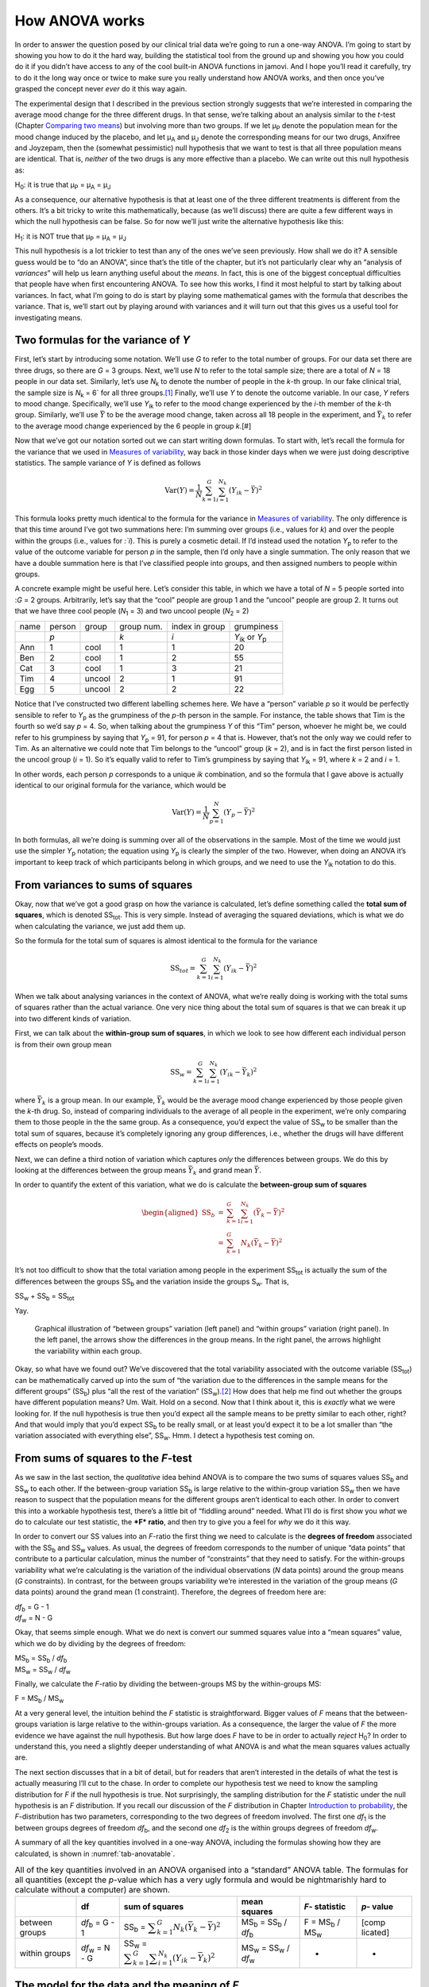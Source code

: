 .. sectionauthor:: `Danielle J. Navarro <https://djnavarro.net/>`_ and `David R. Foxcroft <https://www.davidfoxcroft.com/>`_

How ANOVA works
---------------

In order to answer the question posed by our clinical trial data we’re
going to run a one-way ANOVA. I’m going to start by showing you how to
do it the hard way, building the statistical tool from the ground up and
showing you how you could do it if you didn’t have access to any of the
cool built-in ANOVA functions in jamovi. And I hope you’ll read it
carefully, try to do it the long way once or twice to make sure you
really understand how ANOVA works, and then once you’ve grasped the
concept never *ever* do it this way again.

The experimental design that I described in the previous section
strongly suggests that we’re interested in comparing the average mood
change for the three different drugs. In that sense, we’re talking about
an analysis similar to the *t*-test (Chapter `Comparing two means
<Ch11_tTest.html#comparing-two-means>`__) but involving more than two groups.
If we let µ\ :sub:`P` denote the population mean for the mood change
induced by the placebo, and let µ\ :sub:`A` and µ\ :sub:`J` denote
the corresponding means for our two drugs, Anxifree and Joyzepam, then
the (somewhat pessimistic) null hypothesis that we want to test is that
all three population means are identical. That is, *neither* of the two
drugs is any more effective than a placebo. We can write out this null
hypothesis as:

H\ :sub:`0`: it is true that µ\ :sub:`P` = µ\ :sub:`A` = µ\ :sub:`J`

As a consequence, our alternative hypothesis is that at least one of the
three different treatments is different from the others. It’s a bit
tricky to write this mathematically, because (as we’ll discuss) there
are quite a few different ways in which the null hypothesis can be
false. So for now we’ll just write the alternative hypothesis like this:

H\ :sub:`1`: it is NOT true that µ\ :sub:`P` = µ\ :sub:`A` = µ\ :sub:`J`

This null hypothesis is a lot trickier to test than any of the ones
we’ve seen previously. How shall we do it? A sensible guess would be to
“do an ANOVA”, since that’s the title of the chapter, but it’s not
particularly clear why an “analysis of *variances*” will help us learn
anything useful about the *means*. In fact, this is one of the biggest
conceptual difficulties that people have when first encountering ANOVA.
To see how this works, I find it most helpful to start by talking about
variances. In fact, what I’m going to do is start by playing some
mathematical games with the formula that describes the variance. That
is, we’ll start out by playing around with variances and it will turn
out that this gives us a useful tool for investigating means.

Two formulas for the variance of *Y*
~~~~~~~~~~~~~~~~~~~~~~~~~~~~~~~~~~~~

First, let’s start by introducing some notation. We’ll use *G* to
refer to the total number of groups. For our data set there are three
drugs, so there are *G* = 3 groups. Next, we’ll use *N* to
refer to the total sample size; there are a total of *N* = 18
people in our data set. Similarly, let’s use |N_k| to denote the
number of people in the *k*-th group. In our fake clinical trial,
the sample size is |N_k| = 6` for all three groups.\ [#]_ Finally,
we’ll use *Y* to denote the outcome variable. In our case,
*Y* refers to mood change. Specifically, we’ll use |Y_ik|
to refer to the mood change experienced by the *i*-th member of
the *k*-th group. Similarly, we’ll use |Yb| to be the
average mood change, taken across all 18 people in the experiment, and
|Yb_k| to refer to the average mood change experienced by the
6 people in group *k*.\ [#]

Now that we’ve got our notation sorted out we can start writing down formulas.
To start with, let’s recall the formula for the variance that we used in
`Measures of variability <Ch04_Descriptives_2.html#measures-of-variability>`__,
way back in those kinder days when we were just doing descriptive statistics.
The sample variance of *Y* is defined as follows

.. math:: \mbox{Var}(Y) = \frac{1}{N} \sum_{k=1}^G \sum_{i=1}^{N_k} \left(Y_{ik} - \bar{Y} \right)^2

This formula looks pretty much identical to the formula for the variance in
`Measures of variability <Ch04_Descriptives_2.html#measures-of-variability>`__.
The only difference is that this time around I’ve got two summations here: I’m
summing over groups (i.e., values for *k*) and over the people within the
groups (i.e., values for *:`i*). This is purely a cosmetic detail. If I’d
instead used the notation |Y_p| to refer to the value of the outcome
variable for person *p* in the sample, then I’d only have a single
summation. The only reason that we have a double summation here is that
I’ve classified people into groups, and then assigned numbers to people
within groups.

A concrete example might be useful here. Let’s consider this table, in
which we have a total of *N* = 5 people sorted into :*G* = 2
groups. Arbitrarily, let’s say that the “cool” people are group 1 and
the “uncool” people are group 2. It turns out that we have three cool
people (*N*\ :sub:`1` = 3) and two uncool people (*N*\ :sub:`2` = 2)

+------+--------+--------+------------+----------------+-----------------+
| name | person | group  | group num. | index in group | grumpiness      |
+------+--------+--------+------------+----------------+-----------------+
|      | *p*    |        | *k*        | *i*            | |Y_ik| or |Y_p| |
+------+--------+--------+------------+----------------+-----------------+
| Ann  | 1      | cool   | 1          | 1              | 20              |
+------+--------+--------+------------+----------------+-----------------+
| Ben  | 2      | cool   | 1          | 2              | 55              |
+------+--------+--------+------------+----------------+-----------------+
| Cat  | 3      | cool   | 1          | 3              | 21              |
+------+--------+--------+------------+----------------+-----------------+
| Tim  | 4      | uncool | 2          | 1              | 91              |
+------+--------+--------+------------+----------------+-----------------+
| Egg  | 5      | uncool | 2          | 2              | 22              |
+------+--------+--------+------------+----------------+-----------------+

Notice that I’ve constructed two different labelling schemes here. We
have a “person” variable *p* so it would be perfectly sensible to
refer to |Y_p| as the grumpiness of the *p*-th person in the
sample. For instance, the table shows that Tim is the fourth so we’d say
*p* = 4. So, when talking about the grumpiness *Y* of this
“Tim” person, whoever he might be, we could refer to his grumpiness by
saying that |Y_p| = 91, for person *p* = 4 that is. However,
that’s not the only way we could refer to Tim. As an alternative we
could note that Tim belongs to the “uncool” group (*k* = 2), and
is in fact the first person listed in the uncool group (*i* = 1).
So it’s equally valid to refer to Tim’s grumpiness by saying that
|Y_ik| = 91, where *k* = 2 and *i* = 1.

In other words, each person *p* corresponds to a unique *ik*
combination, and so the formula that I gave above is actually identical
to our original formula for the variance, which would be

.. math:: \mbox{Var}(Y) = \frac{1}{N} \sum_{p=1}^N  \left(Y_{p} - \bar{Y} \right)^2

In both formulas, all we’re doing is summing over all of the
observations in the sample. Most of the time we would just use the
simpler |Y_p| notation; the equation using |Y_p| is clearly
the simpler of the two. However, when doing an ANOVA it’s important to
keep track of which participants belong in which groups, and we need to
use the |Y_ik| notation to do this.

From variances to sums of squares
~~~~~~~~~~~~~~~~~~~~~~~~~~~~~~~~~

Okay, now that we’ve got a good grasp on how the variance is calculated,
let’s define something called the **total sum of squares**, which is
denoted |SS_t|\. This is very simple. Instead of averaging
the squared deviations, which is what we do when calculating the
variance, we just add them up.

So the formula for the total sum of squares is almost identical to the
formula for the variance

.. math:: \mbox{SS}_{tot} = \sum_{k=1}^G \sum_{i=1}^{N_k} \left(Y_{ik} - \bar{Y} \right)^2

When we talk about analysing variances in the context of ANOVA, what
we’re really doing is working with the total sums of squares rather than
the actual variance. One very nice thing about the total sum of squares
is that we can break it up into two different kinds of variation.

First, we can talk about the **within-group sum of squares**, in which
we look to see how different each individual person is from their own
group mean

.. math:: \mbox{SS}_w = \sum_{k=1}^G \sum_{i=1}^{N_k} \left( Y_{ik} - \bar{Y}_k \right)^2

where |Yb_k| is a group mean. In our example,
|Yb_k| would be the average mood change experienced by those
people given the *k*-th drug. So, instead of comparing individuals
to the average of all people in the experiment, we’re only comparing
them to those people in the the same group. As a consequence, you’d
expect the value of |SS_w| to be smaller than the total sum
of squares, because it’s completely ignoring any group differences,
i.e., whether the drugs will have different effects on people’s moods.

Next, we can define a third notion of variation which captures *only*
the differences between groups. We do this by looking at the differences
between the group means |Yb_k| and grand mean
|Yb|.

In order to quantify the extent of this variation, what we do is
calculate the **between-group sum of squares**

.. math::

   \begin{aligned}
   \mbox{SS}_{b} &=& \sum_{k=1}^G \sum_{i=1}^{N_k} \left( \bar{Y}_k - \bar{Y} \right)^2 \\
                 &=& \sum_{k=1}^G N_k \left( \bar{Y}_k - \bar{Y} \right)^2\end{aligned}

It’s not too difficult to show that the total variation among people in
the experiment |SS_t| is actually the sum of the
differences between the groups |SS_b| and the variation
inside the groups S\ :sub:`w`\. That is,

|SS_w| + |SS_b| = |SS_t|

Yay.

.. ----------------------------------------------------------------------------

.. _fig-anovaWthBtw:
.. figure:: ../_images/lsj_anovaWthBtw.*
   :alt: illustration of between and within groups variation

   Graphical illustration of “between groups” variation (left panel) and
   “within groups” variation (right panel). In the left panel, the arrows show
   the differences in the group means. In the right panel, the arrows highlight
   the variability within each group.
   
.. ----------------------------------------------------------------------------

Okay, so what have we found out? We’ve discovered that the total
variability associated with the outcome variable
(|SS_t|\) can be mathematically carved up into the sum
of “the variation due to the differences in the sample means for the
different groups” (|SS_b|\) plus “all the rest of the
variation” (|SS_w|\).\ [#]_ How does that help me find out
whether the groups have different population means? Um. Wait. Hold on a
second. Now that I think about it, this is *exactly* what we were
looking for. If the null hypothesis is true then you’d expect all the
sample means to be pretty similar to each other, right? And that would
imply that you’d expect |SS_b| to be really small, or at
least you’d expect it to be a lot smaller than “the variation associated
with everything else”, |SS_w|\. Hmm. I detect a hypothesis
test coming on.

From sums of squares to the *F*-test
~~~~~~~~~~~~~~~~~~~~~~~~~~~~~~~~~~~~

As we saw in the last section, the *qualitative* idea behind ANOVA is to
compare the two sums of squares values |SS_b| and
|SS_w| to each other. If the between-group variation
|SS_b| is large relative to the within-group variation
|SS_w| then we have reason to suspect that the population
means for the different groups aren’t identical to each other. In order
to convert this into a workable hypothesis test, there’s a little bit of
“fiddling around” needed. What I’ll do is first show you *what* we do to
calculate our test statistic, the ***F* ratio**, and then try to
give you a feel for *why* we do it this way.

In order to convert our SS values into an *F*-ratio the first
thing we need to calculate is the **degrees of freedom** associated with
the |SS_b| and |SS_w| values. As usual, the degrees of
freedom corresponds to the number of unique “data points” that
contribute to a particular calculation, minus the number of
“constraints” that they need to satisfy. For the within-groups
variability what we’re calculating is the variation of the individual
observations (*N* data points) around the group means (*G* constraints).
In contrast, for the between groups variability we’re
interested in the variation of the group means (*G* data points)
around the grand mean (1 constraint). Therefore, the degrees of freedom
here are:

| |df_b| = G - 1
| |df_w| = N - G

Okay, that seems simple enough. What we do next is convert our summed
squares value into a “mean squares” value, which we do by dividing by
the degrees of freedom:

| |MS_b| = |SS_b| / |df_b|
| |MS_w| = |SS_w| / |df_w|

Finally, we calculate the *F*-ratio by dividing the between-groups
MS by the within-groups MS:

| F = |MS_b| / |MS_w|

At a very general level, the intuition behind the *F* statistic is
straightforward. Bigger values of *F* means that the
between-groups variation is large relative to the within-groups
variation. As a consequence, the larger the value of *F* the more
evidence we have against the null hypothesis. But how large does
*F* have to be in order to actually *reject* H\ :sub:`0`? In order
to understand this, you need a slightly deeper understanding of what
ANOVA is and what the mean squares values actually are.

The next section discusses that in a bit of detail, but for readers that
aren’t interested in the details of what the test is actually measuring
I’ll cut to the chase. In order to complete our hypothesis test we need
to know the sampling distribution for *F* if the null hypothesis
is true. Not surprisingly, the sampling distribution for the *F*
statistic under the null hypothesis is an *F* distribution. If you
recall our discussion of the *F* distribution in Chapter `Introduction to 
probability <Ch07_Probability.html#introduction-to-probability>`__, the
*F*-distribution has two parameters, corresponding to the two degrees of
freedom involved. The first one *df*\ :sub:`1` is the between groups
degrees of freedom |df_b|, and the second one *df*\ :sub:`2` is
the within groups degrees of freedom |df_w|\.

A summary of all the key quantities involved in a one-way ANOVA,
including the formulas showing how they are calculated, is shown in
:numref:`tab-anovatable`.

.. _tab-anovatable:
.. table:: All of the key quantities involved in an ANOVA organised
   into a “standard” ANOVA table. The formulas for all quantities
   (except the *p*-value which has a very ugly formula and would
   be nightmarishly hard to calculate without a computer) are shown.

   +----------+----------+----------+----------+-----------+----------+
   |          | df       | sum of   | mean     | *F*-      | *p*-     |
   |          |          | squares  | squares  | statistic | value    |
   +==========+==========+==========+==========+===========+==========+
   | between  | |df_b|   | |SS_b| = | |MS_b| = | F =       | [comp    |
   | groups   | = G - 1  | |f_SS_b| | |SS_b| / | |MS_b| /  | licated] |   
   |          |          |          | |df_b|   | |MS_w|    |          |
   +----------+----------+----------+----------+-----------+----------+
   | within   | |df_w|   | |SS_w| = | |MS_w| = | -         | -        |
   | groups   | = N - G  | |f_SS_w| | |SS_w| / |           |          |
   |          |          |          | |df_w|   |           |          |
   +----------+----------+----------+----------+-----------+----------+

The model for the data and the meaning of *F*
~~~~~~~~~~~~~~~~~~~~~~~~~~~~~~~~~~~~~~~~~~~~~

At a fundamental level ANOVA is a competition between two different
statistical models, H\ :sub:`0` and H\ :sub:`1`. When I described the
null and alternative hypotheses at the start of the section, I was a
little imprecise about what these models actually are. I’ll remedy that
now, though you probably won’t like me for doing so. If you recall, our
null hypothesis was that all of the group means are identical to one
another. If so, then a natural way to think about the outcome variable
|Y_ik| is to describe individual scores in terms of a single
population mean *µ*, plus the deviation from that population
mean. This deviation is usually denoted ϵ\ :sub:`ik` and is
traditionally called the *error* or **residual** associated with that
observation. Be careful though. Just like we saw with the word
“significant”, the word “error” has a technical meaning in statistics
that isn’t quite the same as its everyday English definition. In
everyday language, “error” implies a mistake of some kind, but in
statistics it doesn’t (or at least, not necessarily). With that in mind,
the word “residual” is a better term than the word “error”. In
statistics both words mean “leftover variability”, that is “stuff” that
the model can’t explain.

In any case, here’s what the null hypothesis looks like when we write it
as a statistical model

|Y_ik| = µ + ϵ\ :sub:`ik`

where we make the *assumption* (discussed later) that the residual
values ϵ\ :sub:`ik` are normally distributed, with mean 0 and a
standard deviation *σ* that is the same for all groups. To
use the notation that we introduced in Chapter `Introduction to probability 
<Ch07_Probability.html#introduction-to-probability>`__ we would write this
assumption like this:

ϵ\ :sub:`ik` ~ Normal(0, σ²)

What about the alternative hypothesis, H\ :sub:`1`? The only difference
between the null hypothesis and the alternative hypothesis is that we
allow each group to have a different population mean. So, if we let
µ\ :sub:`k` denote the population mean for the *k*-th group in
our experiment, then the statistical model corresponding to H\ :sub:`1`
is

|Y_ik| = µ\ :sub:`k` + ϵ\ :sub:`ik`

where, once again, we assume that the error terms are normally
distributed with mean 0 and standard deviation *σ*. That is,
the alternative hypothesis also assumes that
ϵ ~ Normal(0, σ²)

Okay, now that we’ve described the statistical models underpinning
H\ :sub:`0` and H\ :sub:`1` in more detail, it’s now pretty
straightforward to say what the mean square values are measuring, and
what this means for the interpretation of *F*. I won’t bore you
with the proof of this but it turns out that the within-groups mean
square, |MS_w|, can be viewed as an estimator (in the technical
sense, Chapter `Estimating unknown quantities from a sample
<Ch08_Estimation.html#estimating-unknown-quantities-from-a-sample>`__) of
the error variance σ². The between-groups mean square |MS_b|
is also an estimator, but what it estimates is the error variance *plus*
a quantity that depends on the true differences among the group means.
If we call this quantity Q, then we can see that the
*F*-statistic is basically:\ [#]_

.. math:: F = \frac{\hat{Q} + \hat\sigma^2}{\hat\sigma^2}

where the true value Q = 0 if the null hypothesis is true, and
Q > 0 if the alternative hypothesis is true (`Hays, 1994
<References.html#hays-1994>`__\ , Ch. 10). Therefore, at a bare
minimum *the *F* value must be larger than 1* to have any chance
of rejecting the null hypothesis. Note that this *doesn’t* mean that
it’s impossible to get an *F*-value less than 1. What it means is
that if the null hypothesis is true the sampling distribution of the
*F* ratio has a mean of 1,\ [#]_ and so we need to see
*F*-values larger than 1 in order to safely reject the null.

To be a bit more precise about the sampling distribution, notice that if
the null hypothesis is true, both |MS_b| and |MS_w| are
estimators of the variance of the residuals ϵ\ :sub:`ik`. If
those residuals are normally distributed, then you might suspect that
the estimate of the variance of ϵ\ :sub:`ik` is χ²-distributed,
because (as discussed in `Other useful distributions 
<Ch07_Probability_6.html#other-useful-distributions>`__) that’s what a
χ²-distribution *is*: it’s what you get when you square a bunch of
normally-distributed things and add them up. And since the *F*
distribution is (again, by definition) what you get when you take the
ratio between two things that are χ² distributed, we have
our sampling distribution. Obviously, I’m glossing over a whole lot of
stuff when I say this, but in broad terms, this really is where our
sampling distribution comes from.

A worked example
~~~~~~~~~~~~~~~~

The previous discussion was fairly abstract and a little on the
technical side, so I think that at this point it might be useful to see
a worked example. For that, let’s go back to the clinical trial data
that I introduced at the start of the chapter. The descriptive
statistics that we calculated at the beginning tell us our group means:
an average mood gain of 0.45 for the placebo, 0.72 for Anxifree, and
1.48 for Joyzepam. With that in mind, let’s party like it’s 1899\ [#]_
and start doing some pencil and paper calculations. I’ll only do this
for the first 5 observations because it’s not bloody 1899 and I’m very
lazy. Let’s start by calculating |SS_w|, the within-group
sums of squares. First, let’s draw up a nice table to help us with our
calculations:

========= =======
group     outcome
*k*       |Y_ik|
placebo   0.5
placebo   0.3
placebo   0.1
anxifree  0.6
anxifree  0.4
========= =======

At this stage, the only thing I’ve included in the table is the raw data
itself. That is, the grouping variable (i.e., ``drug``) and outcome
variable (i.e. ``mood.gain``) for each person. Note that the outcome
variable here corresponds to the |Y_ik| value in our equation
previously. The next step in the calculation is to write down, for each
person in the study, the corresponding group mean, |Yb_k|.
This is slightly repetitive but not particularly difficult since we
already calculated those group means when doing our descriptive
statistics:

========= ============== =================
group     outcome        **group mean**
*k*       |Y_ik|         |Yb_k|
placebo   0.5            **0.45**
placebo   0.3            **0.45**
placebo   0.1            **0.45**
anxifree  0.6            **0.72**
anxifree  0.4            **0.72**
========= ============== =================

Now that we’ve written those down, we need to calculate, again for every
person, the deviation from the corresponding group mean. That is, we
want to subtract |Y_ik| - |Yb_k|. After we’ve done that, we
need to square everything. When we do that, here’s what we get:

+-----------+---------+-------------+------------+-------------+
| group     | outcome | group mean  | dev. from  | squared     |
|           |         |             | group mean | deviation   |
+-----------+---------+-------------+------------+-------------+
| *k*       | |Y_ik|  | |Yb_k|      | (|Y_ik|    | (|Y_ik|     |
|           |         |             | - |Yb_k|)  | - |Yb_k|\)² |
+-----------+---------+-------------+------------+-------------+
| placebo   | 0.5     | 0.45        | **0.05**   | **0.0025**  |
+-----------+---------+-------------+------------+-------------+
| placebo   | 0.3     | 0.45        | **-0.15**  | **0.0225**  |
+-----------+---------+-------------+------------+-------------+
| placebo   | 0.1     | 0.45        | **-0.35**  | **0.1225**  |
+-----------+---------+-------------+------------+-------------+
| anxifree  | 0.6     | 0.72        | **-0.12**  | **0.0136**  |
+-----------+---------+-------------+------------+-------------+
| anxifree  | 0.4     | 0.72        | **-0.32**  | **0.1003**  |
+-----------+---------+-------------+------------+-------------+

The last step is equally straightforward. In order to calculate the
within-group sum of squares we just add up the squared deviations across
all observations:

|SS_w| = 0.0025 + 0.0225 + 0.1225 + 0.0136 + 0.1003 = 0.2614

Of course, if we actually wanted to get the *right* answer we’d need to
do this for all 18 observations in the data set, not just the first
five. We could continue with the pencil and paper calculations if we
wanted to, but it’s pretty tedious. Alternatively, it’s not too hard to
do this in a spreadsheet (LibreOffice Calc, Excel or Google Sheets). Try
and do it yourself, or use the ``clinicaltrial_anova`` file (available in
`LibreOffice <_static/data/clinicaltrial_anova.ods>`_ or `Excel
<_static/data/clinicaltrial_anova.xls>`_ format). When you do it you
should end up with a within-group sum of squares value of 1.39.

Okay. Now that we’ve calculated the within groups variation,
|SS_w|, it’s time to turn our attention to the between-group sum of
squares, |SS_b|. The calculations for this case are very similar. The
main difference is that instead of calculating the differences between
an observation |Y_ik| and a group mean |Yb_k| for all of the observations,
we calculate the differences between the group means |Yb_k| and the grand
mean |Yb| (in this case 0.88) for all of the groups.

+-----------+-------------+-------------+-------------+-------------+
| group     | group mean  | grand mean  | deviation   | squared     |
|           |             |             |             | deviations  |
+-----------+-------------+-------------+-------------+-------------+
| *k*       | |Yb_k|      | |Yb|        | |Yb_k| -    | (|Yb_k| -   |
|           |             |             | |YB|        | |Yb|)²      |
+-----------+-------------+-------------+-------------+-------------+
| placebo   | 0.45        | 0.88        | -0.43       | 0.19        |
+-----------+-------------+-------------+-------------+-------------+
| anxifree  | 0.72        | 0.88        | -0.16       | 0.03        |
+-----------+-------------+-------------+-------------+-------------+
| joyzepam  | 1.48        | 0.88        | 0.60        | 0.36        |
+-----------+-------------+-------------+-------------+-------------+

However, for the between group calculations we need to multiply each of
these squared deviations by |N_k|, the number of observations in
the group. We do this because every *observation* in the group (all
|N_k| of them) is associated with a between group difference. So
if there are six people in the placebo group and the placebo group mean
differs from the grand mean by 0.19, then the *total* between group
variation associated with these six people is 6 · 0.19 = 1.14. So we
have to extend our little table of calculations:

+-----------+-----+----------------+--------+------------------+
| group     | ... | squared        | sample | weighted         |
|           |     | deviations     | size   | squared dev      |
+-----------+-----+----------------+--------+------------------+
| *k*       | ... | (|Yb_k| -      | |N_k|  | |N_k| ·          |
|           |     | |Yb|)²         |        | (|Yb_k| - |Yb|)² |
+-----------+-----+----------------+--------+------------------+
| placebo   | ... | 0.19           | 6      | 1.14             |
+-----------+-----+----------------+--------+------------------+
| anxifree  | ... | 0.03           | 6      | 0.18             |
+-----------+-----+----------------+--------+------------------+
| joyzepam  | ... | 0.36           | 6      | 2.16             |
+-----------+-----+----------------+--------+------------------+

And so now our between group sum of squares is obtained by summing these
“weighted squared deviations” over all three groups in the study:

|SS_b| = 1.14 + 0.18 + 2.16 = 3.48

As you can see, the between group calculations are a lot shorter.\ [#]_
Now that we’ve calculated our sums of squares values,
|SS_b| and |SS_w|, the rest of the ANOVA is
pretty painless. The next step is to calculate the degrees of freedom.
Since we have *G* = 3 groups and *N* = 18 observations in
total our degrees of freedom can be calculated by simple subtraction:

|df_b| = G - 1 = 2
|df_w| = N - G = 15

Next, since we’ve now calculated the values for the sums of squares and
the degrees of freedom, for both the within-groups variability and the
between-groups variability, we can obtain the mean square values by
dividing one by the other:

.. math::

   \begin{array}{lclclcl}
   \mbox{MS}_b &=& \displaystyle\frac{\mbox{SS}_b }{  \mbox{df}_b } &=& \displaystyle\frac{3.48}{ 2} &=& 1.74 \\ 
   \mbox{MS}_w &=& \displaystyle\frac{\mbox{SS}_w }{  \mbox{df}_w } &=& \displaystyle\frac{1.39}{15} &=& 0.09
   \end{array}

We’re almost done. The mean square values can be used to calculate the
*F*-value, which is the test statistic that we’re interested in.
We do this by dividing the between-groups MS value by the within-groups
MS value.

.. math:: F = \frac{\mbox{MS}_b }{\mbox{MS}_w} = \frac{1.74}{0.09} = 19.3

Woohooo! This is terribly exciting, yes? Now that we have our test
statistic, the last step is to find out whether the test itself gives us
a significant result. As discussed in Chapter 
`Hypothesis testing <Ch09_HypothesisTesting.html#hypothesis-testing>`__
back in the “old days” what we’d do is open up a statistics textbook or flick
to the back section which would actually have a huge lookup table and we would
find the threshold *F* value corresponding to a particular value
of alpha (the null hypothesis rejection region), e.g. 0.05, 0.01 or
0.001, for 2 and 15 degrees of freedom. Doing it this way would give us
a threshold *F* value for an alpha of 0.001 of 11.34. As this is
less than our calculated *F* value we say that *p* < 0.001.
But those were the old days, and nowadays fancy stats software
calculates the exact *p*-value for you. In fact, the exact
*p*-value is 0.000071. So, unless we’re being *extremely*
conservative about our Type I error rate, we’re pretty much guaranteed
to reject the null hypothesis.

At this point, we’re basically done. Having completed our calculations,
it’s traditional to organise all these numbers into an ANOVA table like
the one in :numref:`tab-anovatable`. For our clinical trial data,
the ANOVA table would look like this:

+-----------+----+-----------+-----------+----------------+-----------+
|           | df | sum of    | mean      | *F*\-statistic | *p*-value |
|           |    | squares   | squares   |                |           |
+===========+====+===========+===========+================+===========+
| between   | 2  | 3.48      | 1.74      | 19.3           | 0.000071  |
| groups    |    |           |           |                |           |
+-----------+----+-----------+-----------+----------------+-----------+
| within    | 15 | 1.39      | 0.09      | -              | -         |
| groups    |    |           |           |                |           |
+-----------+----+-----------+-----------+----------------+-----------+

These days, you’ll probably never have much reason to want to construct
one of these tables yourself, but you will find that almost all
statistical software (jamovi included) tends to organise the output of
an ANOVA into a table like this, so it’s a good idea to get used to
reading them. However, although the software will output a full ANOVA
table, there’s almost never a good reason to include the whole table in
your write up. A pretty standard way of reporting this result would be
to write something like this:

   One-way ANOVA showed a significant effect of drug on mood gain:
   *F*\(2,15) = 19.3, *p* < 0.001.

Sigh. So much work for one short sentence.

------

.. [#]
   When all groups have the same number of observations, the
   experimental design is said to be “balanced”. Balance isn’t such a
   big deal for one-way ANOVA, which is the topic of this chapter. It
   becomes more important when you start doing more complicated ANOVAs.

.. [#]
   |SS_w| is also referred to in an independent ANOVA as
   the error variance, or SS\ :sub:`error`

.. [#]
   If you read ahead to Chapter `Factorial ANOVA
   <Ch14_ANOVA2.html#factorial-anova>`__ and look at how the “treatment effect”
   at level k of a factor is defined in terms of the α\ :sub:`k` values (see
   Section `Factorial ANOVA 2: balanced designs, interactions allowed
   <Ch14_ANOVA2_02.html#factorial-anova-2-balanced-designs-interactions-allowed>`__),
   it turns out that Q refers to a weighted mean of the squared treatment
   effects, :math:`Q = (\sum_{k=1}^G N_k \alpha_k^2)/(G-1)`.

.. [#]
   Or, if we want to be sticklers for accuracy,
   :math:`1 + \frac{2}{df_2 - 2}`.

.. [#]
   Or, to be precise, party like “it’s 1899 and we’ve got no friends and
   nothing better to do with our time than do some calculations that
   wouldn’t have made any sense in 1899 because ANOVA didn’t exist until
   about the 1920s”.

.. [#]
   In the Excel ``clinicaltrial_anova.xls`` the value for |SS_b|
   worked out to be very slightly different, 3.45, than that shown in
   the text above (rounding errors!)
   
.. ----------------------------------------------------------------------------

.. |N_k|    replace:: *N*\ :sub:`k`
                      
.. |Y_ik|   replace:: *Y*\ :sub:`ik`
.. |Y_p|    replace:: *Y*\ :sub:`p`

.. |Yb_k|   replace:: :math:`\bar{Y}_k`
.. |Yb|     replace:: :math:`\bar{Y}`

.. |SS_b|   replace:: SS\ :sub:`b`
.. |SS_w|   replace:: SS\ :sub:`w`
.. |SS_t|   replace:: SS\ :sub:`tot`

.. |df_b|   replace:: *df*\ :sub:`b`
.. |df_w|   replace:: *df*\ :sub:`w`

.. |MS_b|   replace:: MS\ :sub:`b`
.. |MS_w|   replace:: MS\ :sub:`w`

.. |f_SS_b| replace:: :math:`\displaystyle\sum_{k=1}^G N_k(\bar{Y}_k - \bar{Y})^2`
.. |f_SS_w| replace:: :math:`\displaystyle\sum_{k=1}^G \displaystyle\sum_{i = 1}^{N_k} ({Y}_{ik} - \bar{Y}_k)^2`

.. `\displaystyle\frac{\mbox{SS}_w}{\mbox{df}_w}`

